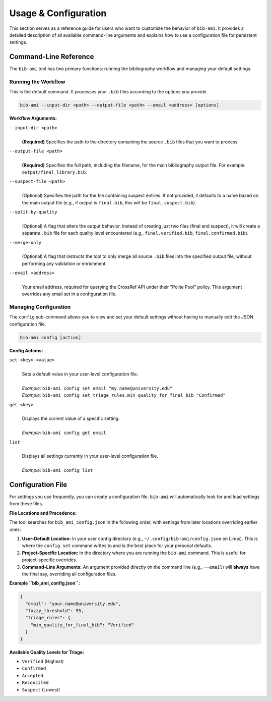 Usage & Configuration
=====================

This section serves as a reference guide for users who want to customize
the behavior of ``bib-ami``. It provides a detailed description of all
available command-line arguments and explains how to use a configuration
file for persistent settings.

Command-Line Reference
----------------------

The ``bib-ami`` tool has two primary functions: running the bibliography
workflow and managing your default settings.

Running the Workflow
~~~~~~~~~~~~~~~~~~~~

This is the default command. It processes your ``.bib`` files according to
the options you provide.

.. code:: bash

   bib-ami --input-dir <path> --output-file <path> --email <address> [options]

**Workflow Arguments:**

``--input-dir <path>``
   |
   | **(Required)** Specifies the path to the directory containing the
     source ``.bib`` files that you want to process.

``--output-file <path>``
   |
   | **(Required)** Specifies the full path, including the filename, for
     the main bibliography output file. For example:
     ``output/final_library.bib``.

``--suspect-file <path>``
   |
   | (Optional) Specifies the path for the file containing suspect
     entries. If not provided, it defaults to a name based on the main
     output file (e.g., if output is ``final.bib``, this will be
     ``final.suspect.bib``).

``--split-by-quality``
   |
   | (Optional) A flag that alters the output behavior. Instead of
     creating just two files (final and suspect), it will create a
     separate ``.bib`` file for each quality level encountered (e.g.,
     ``final.verified.bib``, ``final.confirmed.bib``).

``--merge-only``
   |
   | (Optional) A flag that instructs the tool to only merge all source
     ``.bib`` files into the specified output file, without performing
     any validation or enrichment.

``--email <address>``
   |
   | Your email address, required for querying the CrossRef API under
     their "Polite Pool" policy. This argument overrides any email set
     in a configuration file.

Managing Configuration
~~~~~~~~~~~~~~~~~~~~~~

The ``config`` sub-command allows you to view and set your default
settings without having to manually edit the JSON configuration file.

.. code:: bash

   bib-ami config [action]

**Config Actions:**

``set <key> <value>``
   |
   | Sets a default value in your user-level configuration file.
   |
   | *Example:* ``bib-ami config set email "my.name@university.edu"``
   | *Example:* ``bib-ami config set triage_rules.min_quality_for_final_bib "Confirmed"``

``get <key>``
   |
   | Displays the current value of a specific setting.
   |
   | *Example:* ``bib-ami config get email``

``list``
   |
   | Displays all settings currently in your user-level configuration file.
   |
   | *Example:* ``bib-ami config list``


Configuration File
------------------

For settings you use frequently, you can create a configuration file.
``bib-ami`` will automatically look for and load settings from these files.

**File Locations and Precedence:**

The tool searches for ``bib_ami_config.json`` in the following order, with
settings from later locations overriding earlier ones:

1.  **User-Default Location:** In your user config directory (e.g.,
    ``~/.config/bib-ami/config.json`` on Linux). This is where the
    ``config set`` command writes to and is the best place for your
    personal defaults.
2.  **Project-Specific Location:** In the directory where you are running
    the ``bib-ami`` command. This is useful for project-specific overrides.
3.  **Command-Line Arguments:** An argument provided directly on the command
    line (e.g., ``--email``) will **always** have the final say,
    overriding all configuration files.

**Example ``bib_ami_config.json``:**

.. code:: json

   {
     "email": "your.name@university.edu",
     "fuzzy_threshold": 95,
     "triage_rules": {
       "min_quality_for_final_bib": "Verified"
     }
   }

**Available Quality Levels for Triage:**

* ``Verified`` (Highest)
* ``Confirmed``
* ``Accepted``
* ``Reconciled``
* ``Suspect`` (Lowest)